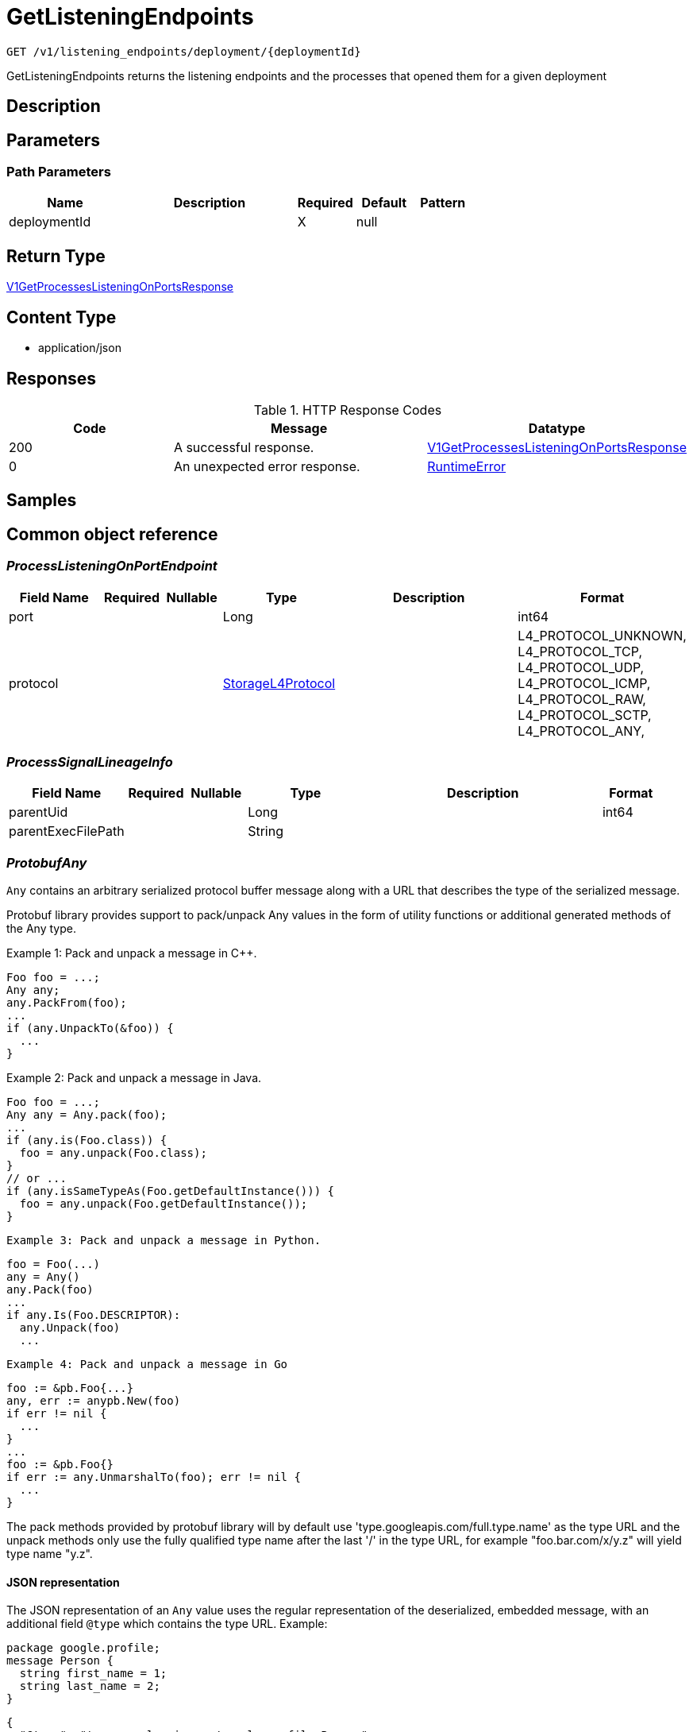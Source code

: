 // Auto-generated by scripts. Do not edit.
:_mod-docs-content-type: ASSEMBLY
:context: _v1_listening_endpoints_deployment_deploymentId_get





[id="GetListeningEndpoints_{context}"]
= GetListeningEndpoints

:toc: macro
:toc-title:

toc::[]


`GET /v1/listening_endpoints/deployment/{deploymentId}`

GetListeningEndpoints returns the listening endpoints and the processes that opened them for a given deployment

== Description







== Parameters

=== Path Parameters

[cols="2,3,1,1,1"]
|===
|Name| Description| Required| Default| Pattern

| deploymentId
|
| X
| null
|

|===






== Return Type

<<V1GetProcessesListeningOnPortsResponse_{context}, V1GetProcessesListeningOnPortsResponse>>


== Content Type

* application/json

== Responses

.HTTP Response Codes
[cols="2,3,1"]
|===
| Code | Message | Datatype


| 200
| A successful response.
|  <<V1GetProcessesListeningOnPortsResponse_{context}, V1GetProcessesListeningOnPortsResponse>>


| 0
| An unexpected error response.
|  <<RuntimeError_{context}, RuntimeError>>

|===

== Samples









ifdef::internal-generation[]
== Implementation



endif::internal-generation[]


[id="common-object-reference_{context}"]
== Common object reference



[id="ProcessListeningOnPortEndpoint_{context}"]
=== _ProcessListeningOnPortEndpoint_
 




[.fields-ProcessListeningOnPortEndpoint]
[cols="2,1,1,2,4,1"]
|===
| Field Name| Required| Nullable | Type| Description | Format

| port
| 
| 
|   Long  
| 
| int64    

| protocol
| 
| 
|  <<StorageL4Protocol_{context}, StorageL4Protocol>>  
| 
|    L4_PROTOCOL_UNKNOWN, L4_PROTOCOL_TCP, L4_PROTOCOL_UDP, L4_PROTOCOL_ICMP, L4_PROTOCOL_RAW, L4_PROTOCOL_SCTP, L4_PROTOCOL_ANY,  

|===



[id="ProcessSignalLineageInfo_{context}"]
=== _ProcessSignalLineageInfo_
 




[.fields-ProcessSignalLineageInfo]
[cols="2,1,1,2,4,1"]
|===
| Field Name| Required| Nullable | Type| Description | Format

| parentUid
| 
| 
|   Long  
| 
| int64    

| parentExecFilePath
| 
| 
|   String  
| 
|     

|===



[id="ProtobufAny_{context}"]
=== _ProtobufAny_
 

`Any` contains an arbitrary serialized protocol buffer message along with a
URL that describes the type of the serialized message.

Protobuf library provides support to pack/unpack Any values in the form
of utility functions or additional generated methods of the Any type.

Example 1: Pack and unpack a message in C++.

    Foo foo = ...;
    Any any;
    any.PackFrom(foo);
    ...
    if (any.UnpackTo(&foo)) {
      ...
    }

Example 2: Pack and unpack a message in Java.

    Foo foo = ...;
    Any any = Any.pack(foo);
    ...
    if (any.is(Foo.class)) {
      foo = any.unpack(Foo.class);
    }
    // or ...
    if (any.isSameTypeAs(Foo.getDefaultInstance())) {
      foo = any.unpack(Foo.getDefaultInstance());
    }

 Example 3: Pack and unpack a message in Python.

    foo = Foo(...)
    any = Any()
    any.Pack(foo)
    ...
    if any.Is(Foo.DESCRIPTOR):
      any.Unpack(foo)
      ...

 Example 4: Pack and unpack a message in Go

     foo := &pb.Foo{...}
     any, err := anypb.New(foo)
     if err != nil {
       ...
     }
     ...
     foo := &pb.Foo{}
     if err := any.UnmarshalTo(foo); err != nil {
       ...
     }

The pack methods provided by protobuf library will by default use
'type.googleapis.com/full.type.name' as the type URL and the unpack
methods only use the fully qualified type name after the last '/'
in the type URL, for example "foo.bar.com/x/y.z" will yield type
name "y.z".

==== JSON representation
The JSON representation of an `Any` value uses the regular
representation of the deserialized, embedded message, with an
additional field `@type` which contains the type URL. Example:

    package google.profile;
    message Person {
      string first_name = 1;
      string last_name = 2;
    }

    {
      "@type": "type.googleapis.com/google.profile.Person",
      "firstName": <string>,
      "lastName": <string>
    }

If the embedded message type is well-known and has a custom JSON
representation, that representation will be embedded adding a field
`value` which holds the custom JSON in addition to the `@type`
field. Example (for message [google.protobuf.Duration][]):

    {
      "@type": "type.googleapis.com/google.protobuf.Duration",
      "value": "1.212s"
    }


[.fields-ProtobufAny]
[cols="2,1,1,2,4,1"]
|===
| Field Name| Required| Nullable | Type| Description | Format

| typeUrl
| 
| 
|   String  
| A URL/resource name that uniquely identifies the type of the serialized protocol buffer message. This string must contain at least one \"/\" character. The last segment of the URL's path must represent the fully qualified name of the type (as in `path/google.protobuf.Duration`). The name should be in a canonical form (e.g., leading \".\" is not accepted).  In practice, teams usually precompile into the binary all types that they expect it to use in the context of Any. However, for URLs which use the scheme `http`, `https`, or no scheme, one can optionally set up a type server that maps type URLs to message definitions as follows:  * If no scheme is provided, `https` is assumed. * An HTTP GET on the URL must yield a [google.protobuf.Type][]   value in binary format, or produce an error. * Applications are allowed to cache lookup results based on the   URL, or have them precompiled into a binary to avoid any   lookup. Therefore, binary compatibility needs to be preserved   on changes to types. (Use versioned type names to manage   breaking changes.)  Note: this functionality is not currently available in the official protobuf release, and it is not used for type URLs beginning with type.googleapis.com. As of May 2023, there are no widely used type server implementations and no plans to implement one.  Schemes other than `http`, `https` (or the empty scheme) might be used with implementation specific semantics.
|     

| value
| 
| 
|   byte[]  
| Must be a valid serialized protocol buffer of the above specified type.
| byte    

|===



[id="RuntimeError_{context}"]
=== _RuntimeError_
 




[.fields-RuntimeError]
[cols="2,1,1,2,4,1"]
|===
| Field Name| Required| Nullable | Type| Description | Format

| error
| 
| 
|   String  
| 
|     

| code
| 
| 
|   Integer  
| 
| int32    

| message
| 
| 
|   String  
| 
|     

| details
| 
| 
|   List   of <<ProtobufAny_{context}, ProtobufAny>>
| 
|     

|===



[id="StorageL4Protocol_{context}"]
=== _StorageL4Protocol_
 






[.fields-StorageL4Protocol]
[cols="1"]
|===
| Enum Values

| L4_PROTOCOL_UNKNOWN
| L4_PROTOCOL_TCP
| L4_PROTOCOL_UDP
| L4_PROTOCOL_ICMP
| L4_PROTOCOL_RAW
| L4_PROTOCOL_SCTP
| L4_PROTOCOL_ANY

|===


[id="StorageProcessListeningOnPort_{context}"]
=== _StorageProcessListeningOnPort_
 The API returns an array of these




[.fields-StorageProcessListeningOnPort]
[cols="2,1,1,2,4,1"]
|===
| Field Name| Required| Nullable | Type| Description | Format

| endpoint
| 
| 
| <<ProcessListeningOnPortEndpoint_{context}, ProcessListeningOnPortEndpoint>>    
| 
|     

| deploymentId
| 
| 
|   String  
| 
|     

| containerName
| 
| 
|   String  
| 
|     

| podId
| 
| 
|   String  
| 
|     

| podUid
| 
| 
|   String  
| 
|     

| signal
| 
| 
| <<StorageProcessSignal_{context}, StorageProcessSignal>>    
| 
|     

| clusterId
| 
| 
|   String  
| 
|     

| namespace
| 
| 
|   String  
| 
|     

| containerStartTime
| 
| 
|   Date  
| 
| date-time    

| imageId
| 
| 
|   String  
| 
|     

|===



[id="StorageProcessSignal_{context}"]
=== _StorageProcessSignal_
 




[.fields-StorageProcessSignal]
[cols="2,1,1,2,4,1"]
|===
| Field Name| Required| Nullable | Type| Description | Format

| id
| 
| 
|   String  
| A unique UUID for identifying the message We have this here instead of at the top level because we want to have each message to be self contained.
|     

| containerId
| 
| 
|   String  
| 
|     

| time
| 
| 
|   Date  
| 
| date-time    

| name
| 
| 
|   String  
| 
|     

| args
| 
| 
|   String  
| 
|     

| execFilePath
| 
| 
|   String  
| 
|     

| pid
| 
| 
|   Long  
| 
| int64    

| uid
| 
| 
|   Long  
| 
| int64    

| gid
| 
| 
|   Long  
| 
| int64    

| lineage
| 
| 
|   List   of `string`
| 
|     

| scraped
| 
| 
|   Boolean  
| 
|     

| lineageInfo
| 
| 
|   List   of <<ProcessSignalLineageInfo_{context}, ProcessSignalLineageInfo>>
| 
|     

|===



[id="V1GetProcessesListeningOnPortsResponse_{context}"]
=== _V1GetProcessesListeningOnPortsResponse_
 




[.fields-V1GetProcessesListeningOnPortsResponse]
[cols="2,1,1,2,4,1"]
|===
| Field Name| Required| Nullable | Type| Description | Format

| listeningEndpoints
| 
| 
|   List   of <<StorageProcessListeningOnPort_{context}, StorageProcessListeningOnPort>>
| 
|     

|===



